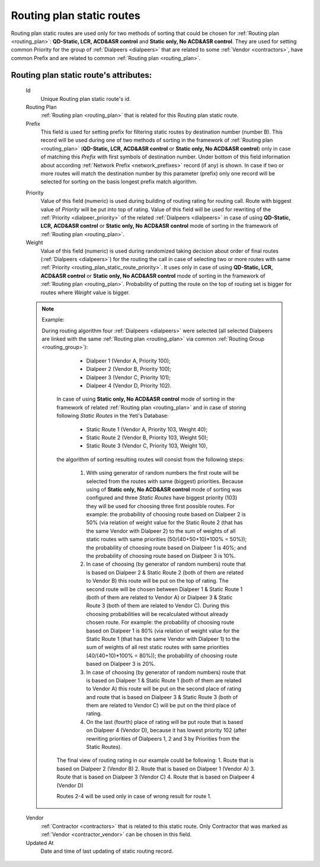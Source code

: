 
.. _routing_plan_static_route:

Routing plan static routes
~~~~~~~~~~~~~~~~~~~~~~~~~~

Routing plan static routes are used only for two methods of sorting that could be chosen for :ref:`Routing plan <routing_plan>`:  **QD-Static, LCR, ACD&ASR control** and **Static only, No ACD&ASR control**. They are used for setting common Priority for the group of :ref:`Dialpeers <dialpeers>` that are related to some :ref:`Vendor <contractors>`, have common Prefix and are related to common :ref:`Routing plan <routing_plan>`.

**Routing plan static route**'s attributes:
```````````````````````````````````````````
    Id
       Unique Routing plan static route's id.
    Routing Plan
        :ref:`Routing plan <routing_plan>` that is related for this Routing plan static route.
    Prefix
        This field is used for setting prefix for filtering static routes by destination number (number B). This record will be used during one of two methods of sorting in the framework of :ref:`Routing plan <routing_plan>` (**QD-Static, LCR, ACD&ASR control** or **Static only, No ACD&ASR control**) only in case of matching this *Prefix* with first symbols of destination number. Under bottom of this field information about according :ref:`Network Prefix <network_prefixes>` record (if any) is shown. In case if two or more routes will match the destination number by this parameter (prefix) only one record will be selected for sorting on the basis longest prefix match algorithm.

    .. _routing_plan_static_route_priority:

    Priority
        Value of this field (numeric) is used during building of routing rating for routing call. Route with biggest  value of *Priority* will be put into top of rating. Value of this field will be used for rewriting of the :ref:`Priority <dialpeer_priority>` of the related :ref:`Dialpeers <dialpeers>` in case of using **QD-Static, LCR, ACD&ASR control** or **Static only, No ACD&ASR control** mode of sorting in the framework of :ref:`Routing plan <routing_plan>`.

    Weight
            Value of this field (numeric) is used during randomized taking decision about order of final routes (:ref:`Dialpeers <dialpeers>`) for the routing the call in case of selecting two or more routes with same :ref:`Priority <routing_plan_static_route_priority>`. It uses only in case of using **QD-Static, LCR, ACD&ASR control** or **Static only, No ACD&ASR control** mode of sorting in the framework of :ref:`Routing plan <routing_plan>`. Probability of putting the route on the top of routing set is bigger for routes where *Weight* value is bigger.

    .. note:: Example:

       During routing algorithm four :ref:`Dialpeers <dialpeers>` were selected (all selected Dialpeers are linked with the same :ref:`Routing plan <routing_plan>` via common :ref:`Routing Group <routing_group>`):

            -   Dialpeer 1 (Vendor A, Priority 100);
            -   Dialpeer 2 (Vendor B, Priority 100);
            -   Dialpeer 3 (Vendor C, Priority 101);
            -   Dialpeer 4 (Vendor D, Priority 102).

        In case of using **Static only, No ACD&ASR control** mode of sorting in the framework of related :ref:`Routing plan <routing_plan>` and in case of storing following *Static Routes* in the Yeti's Database:

            -   Static Route 1 (Vendor A, Priority 103, Weight 40);
            -   Static Route 2 (Vendor B, Priority 103, Weight 50);
            -   Static Route 3 (Vendor C, Priority 103, Weight 10),

        the algorithm of sorting resulting routes will consist from the following steps:

            1.  With using generator of random numbers the first route will be selected from the routes with same (biggest) priorities. Because using of **Static only, No ACD&ASR control** mode of sorting was configured and three *Static Routes* have biggest priority (103) they will be used for choosing three first possible routes. For example: the probability of choosing route based on Dialpeer 2 is 50% (via relation of weight value for the Static Route 2 (that has the same Vendor with Dialpeer 2) to the sum of weights of all static routes with same priorities (50/(40+50+10)*100% = 50%)); the probability of choosing route based on Dialpeer 1 is 40%; and the probability of choosing route based on Dialpeer 3 is 10%.
            2.  In case of choosing (by generator of random numbers) route that is based on Dialpeer 2 & Static Route 2 (both of them are related to Vendor B) this route will be put on the top of rating. The second route will be chosen between Dialpeer 1 & Static Route 1 (both of them are related to Vendor A) or Dialpeer 3 & Static Route 3 (both of them are related to Vendor C). During this choosing probabilities will be recalculated without already chosen route. For example: the probability of choosing route based on Dialpeer 1 is 80% (via relation of weight value for the Static Route 1 (that has the same Vendor with Dialpeer 1) to the sum of weights of all rest static routes with same priorities (40/(40+10)*100% = 80%)); the probability of choosing route based on Dialpeer 3 is 20%.
            3.  In case of choosing (by generator of random numbers) route that is based on Dialpeer 1 & Static Route 1 (both of them are related to Vendor A) this route will be put on the second place of rating and route that is based on Dialpeer 3 & Static Route 3 (both of them are related to Vendor C) will be put on the third place of rating.
            4.  On the last (fourth) place of rating will be put route that is based on Dialpeer 4 (Vendor D), because it has lowest priority 102 (after rewriting priorities of Dialpeers 1, 2 and 3 by Priorities from the Static Routes).

        The final view of routing rating in our example could be following:
        1.  Route that is based on  Dialpeer 2 (Vendor B)
        2.  Route that is based on  Dialpeer 1 (Vendor A)
        3.  Route that is based on  Dialpeer 3 (Vendor C)
        4.  Route that is based on  Dialpeer 4 (Vendor D)

        Routes 2-4 will be used only in case of wrong result for route 1.

    Vendor
        :ref:`Contractor <contractors>` that is related to this static route. Only Contractor that was marked as :ref:`Vendor <contractor_vendor>` can be chosen in this field.
    Updated At
        Date and time of last updating of static routing record.


